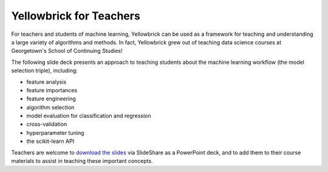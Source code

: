 .. -*- mode: rst -*-

Yellowbrick for Teachers
========================

For teachers and students of machine learning, Yellowbrick can be used as a framework for teaching and understanding a large variety of algorithms and methods. In fact, Yellowbrick grew out of teaching data science courses at Georgetown's School of Continuing Studies!

The following slide deck presents an approach to teaching students about the machine learning workflow (the model selection triple), including:

- feature analysis
- feature importances
- feature engineering
- algorithm selection
- model evaluation for classification and regression
- cross-validation
- hyperparameter tuning
- the scikit-learn API

.. raw:: html

    <iframe src="https://www.slideshare.net/slideshow/embed_code/key/3ltBl9qX9w7uXk" width="595" height="485" frameborder="0" marginwidth="0" marginheight="0" scrolling="no" style="border:1px solid #CCC; border-width:1px; margin-bottom:5px; max-width: 100%;" allowfullscreen> </iframe> <div style="margin-bottom:5px"> <strong> <a href="//www.slideshare.net/RebeccaBilbro/learning-machine-learning-with-yellowbrick" title="Learning machine learning with Yellowbrick" target="_blank">Learning machine learning with Yellowbrick</a> </strong> from <strong><a href="//www.slideshare.net/RebeccaBilbro" target="_blank">Rebecca Bilbro</a></strong> </div>


Teachers are welcome to `download the slides <https://www.slideshare.net/RebeccaBilbro/learning-machine-learning-with-yellowbrick>`_ via SlideShare as a PowerPoint deck, and to add them to their course materials to assist in teaching these important concepts.
